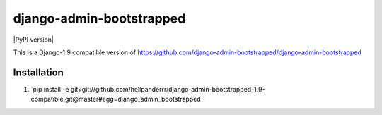 django-admin-bootstrapped
=========================

.. image:: https://travis-ci.org/django-admin-bootstrapped/django-admin-bootstrapped.svg
    :target: https://travis-ci.org/django-admin-bootstrapped/django-admin-bootstrapped

|PyPI version|

This is a Django-1.9 compatible version of https://github.com/django-admin-bootstrapped/django-admin-bootstrapped

Installation
------------

1. `pip install -e git+git://github.com/hellpanderrr/django-admin-bootstrapped-1.9-compatible.git@master#egg=django_admin_bootstrapped `

